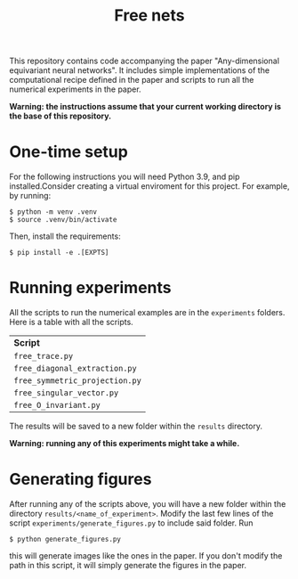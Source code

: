 #+title:  Free nets

This repository contains code accompanying the paper "Any-dimensional equivariant neural networks". It includes simple implementations of the computational recipe defined in the paper and scripts to run all the numerical experiments in the paper.

*Warning: the instructions assume that your current working directory is the base of this repository.*

* One-time setup
For the following instructions you will need Python 3.9, and pip installed.Consider creating a virtual enviroment for this project. For example, by running:
#+begin_src shell
$ python -m venv .venv
$ source .venv/bin/activate
#+end_src

Then, install the requirements:
#+begin_src shell
$ pip install -e .[EXPTS]
#+end_src

* Running experiments
All the scripts to run the numerical examples are in the =experiments= folders. Here is a table with all the scripts.
| *Script*                       |
| =free_trace.py=                |
| =free_diagonal_extraction.py=  |
| =free_symmetric_projection.py= |
| =free_singular_vector.py=      |
| =free_O_invariant.py=          |

 The results will be saved to a new folder within the =results= directory.

 *Warning: running any of this experiments might take a while.*

* Generating figures

After running any of the scripts above, you will have a new folder within the directory =results/<name_of_experiment>=. Modify the last few lines of the script =experiments/generate_figures.py= to include said folder. Run
#+begin_src shell
$ python generate_figures.py
#+end_src
this will generate images like the ones in the paper. If you don't modify the path in this script, it will simply generate the figures in the paper.
